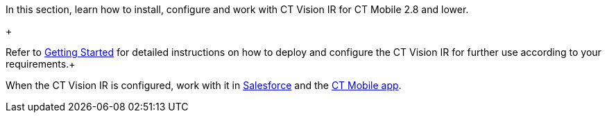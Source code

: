In this section, learn how to install, configure and work with CT Vision
IR for CT Mobile 2.8 and lower.

+

Refer to link:getting-started.html[Getting Started] for detailed
instructions on how to deploy and configure the CT Vision IR for further
use according to your requirements.+

When the CT Vision IR is configured, work with it
in link:working-with-ct-vision-in-salesforce.html[Salesforce] and the link:working-with-ct-vision-in-the-ct-mobile-app.html[CT
Mobile app].
